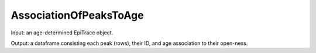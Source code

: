 AssociationOfPeaksToAge
-----------------------

Input: an age-determined EpiTrace object.  

Output: a dataframe consisting each peak (rows), their ID, and age association to their open-ness.


  